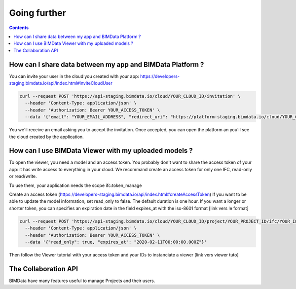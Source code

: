 ===================
Going further
===================

.. contents::

How can I share data between my app and BIMData Platform ?
==========================================================

You can invite your user in the cloud you created with your app: https://developers-staging.bimdata.io/api/index.html#inviteCloudUser

.. code-block:: bash

    curl --request POST 'https://api-staging.bimdata.io/cloud/YOUR_CLOUD_ID/invitation' \
      --header 'Content-Type: application/json' \
      --header 'Authorization: Bearer YOUR_ACCESS_TOKEN' \
      --data '{"email": "YOUR_EMAIL_ADDRESS", "redirect_uri": "https://platform-staging.bimdata.io/cloud/YOUR_CLOUD_ID"}'

You we'll receive an email asking you to accept the invitation.
Once accepted, you can open the platform an you'll see the cloud created by the application.




How can I use BIMData Viewer with my uploaded models ?
======================================================

To open the viewer, you need a model and an access token.
You probably don't want to share the access token of your app: it has write access to everything in your cloud.
We recommand create an access token for only one IFC, read-only or read/write.

To use them, your application needs the scope ifc:token_manage

Create an access token (https://developers-staging.bimdata.io/api/index.html#createAccessToken)
If you want to be able to update the model information, set read_only to false.
The default duration is one hour. If you want a longer or shorter token, you can specifies an expiration date in the field expires_at with the iso-8601 format [link vers le format]

.. code-block:: bash

    curl --request POST 'https://api-staging.bimdata.io/cloud/YOUR_CLOUD_ID/project/YOUR_PROJECT_ID/ifc/YOUR_IFC_ID/access_token' \
      --header 'Content-Type: application/json' \
      --header 'Authorization: Bearer YOUR_ACCESS_TOKEN' \
      --data '{"read_only": true, "expires_at": "2020-02-11T00:00:00.000Z"}'

Then follow the Viewer tutorial with your access token and your IDs to instanciate a viewer [link vers viewer tuto]


The Collaboration API
=====================

BIMData have many features useful to manage Projects and their users.

